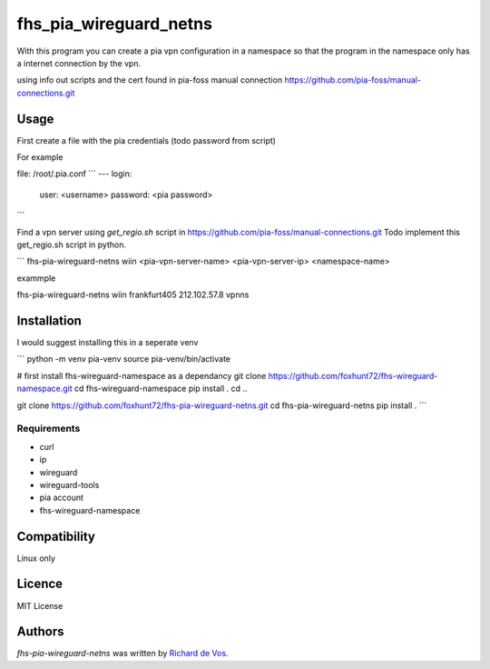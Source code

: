 fhs_pia_wireguard_netns
=======================

With this program you can create a pia vpn configuration in a namespace so that the program in the namespace only
has a internet connection by the vpn.

using info out scripts and the cert found in pia-foss manual connection
https://github.com/pia-foss/manual-connections.git


Usage
-----
First create a file with the pia credentials (todo password from script)

For example

file: /root/.pia.conf
```
---
login:
  user: <username>
  password: <pia password>
```

Find a vpn server using `get_regio.sh` script in https://github.com/pia-foss/manual-connections.git
Todo implement this get_regio.sh script in python.


```
fhs-pia-wireguard-netns wiin <pia-vpn-server-name> <pia-vpn-server-ip> <namespace-name>

exammple

fhs-pia-wireguard-netns wiin frankfurt405 212.102.57.8 vpnns


Installation
------------
I would suggest installing this in a seperate venv

```
python -m venv pia-venv
source pia-venv/bin/activate

# first install fhs-wireguard-namespace as a dependancy
git clone https://github.com/foxhunt72/fhs-wireguard-namespace.git
cd fhs-wireguard-namespace
pip install .
cd ..

git clone https://github.com/foxhunt72/fhs-pia-wireguard-netns.git
cd fhs-pia-wireguard-netns
pip install .
```

Requirements
^^^^^^^^^^^^
- curl
- ip
- wireguard
- wireguard-tools
- pia account
- fhs-wireguard-namespace

Compatibility
-------------
Linux only

Licence
-------
MIT License

Authors
-------

`fhs-pia-wireguard-netns` was written by `Richard de Vos <rdevos72@gmail.com>`_.
